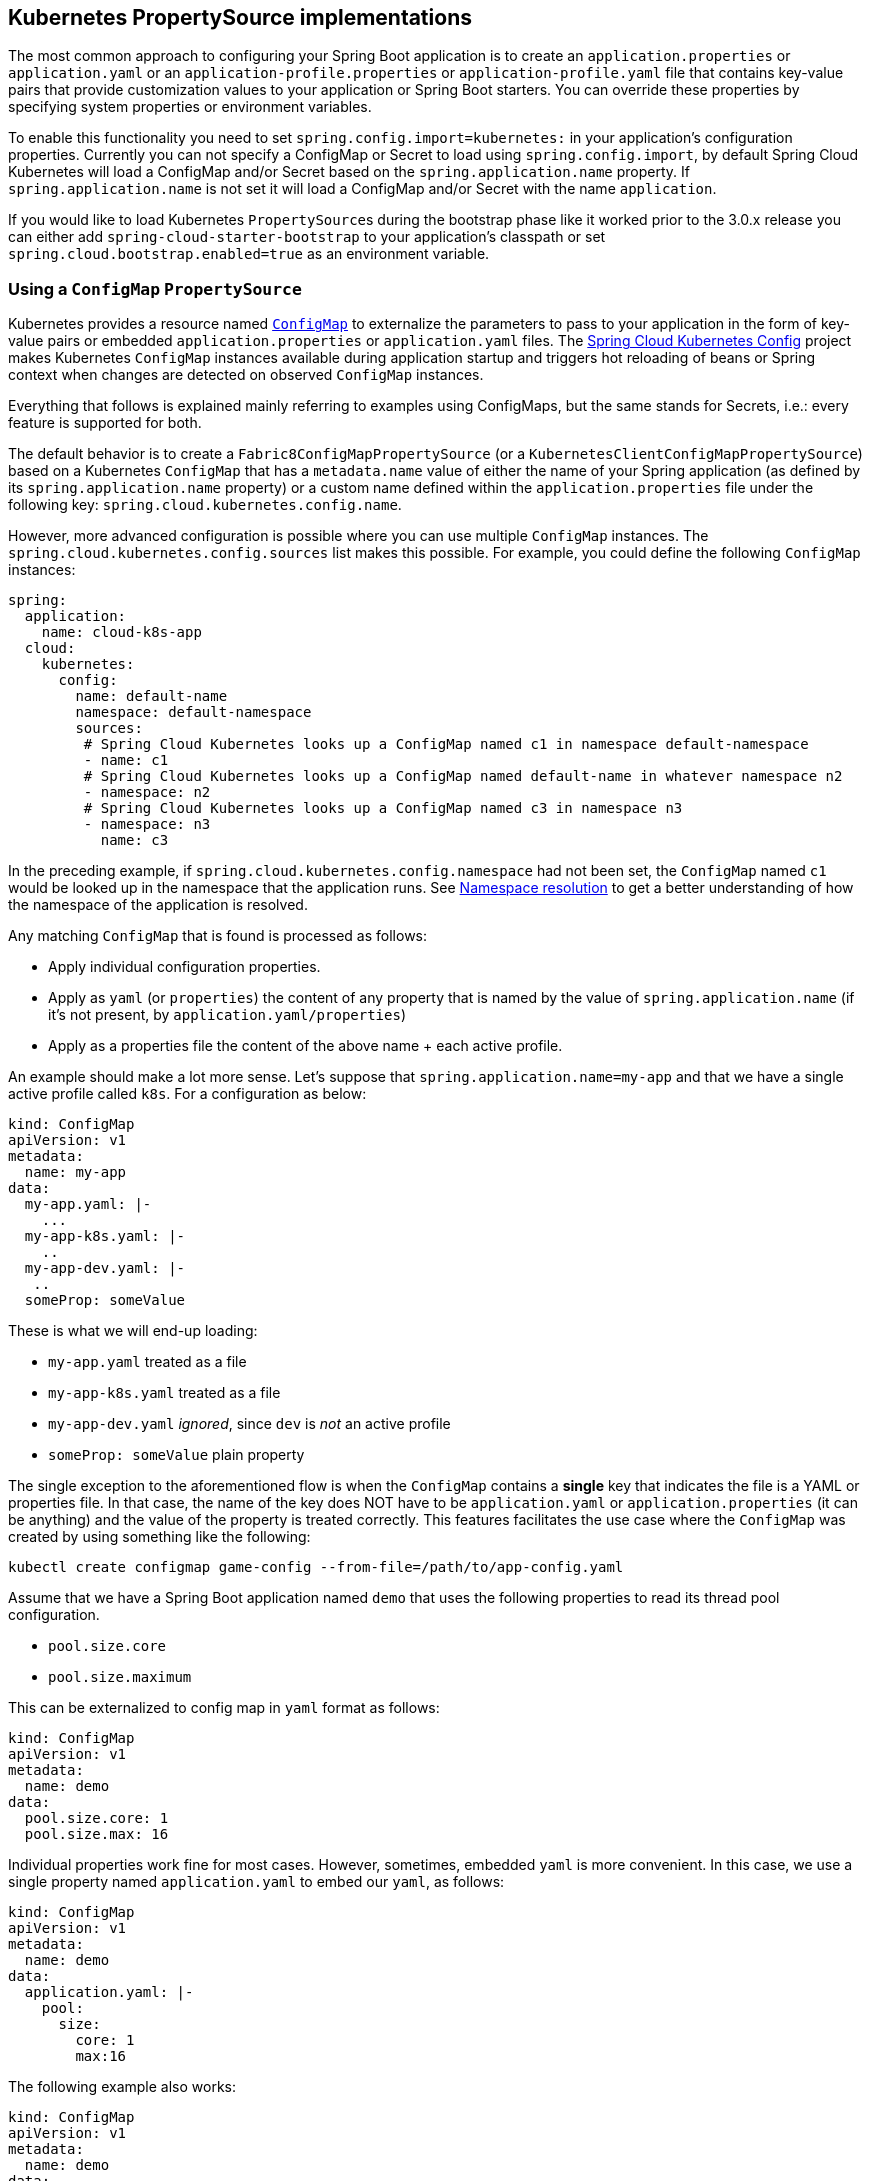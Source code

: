 == Kubernetes PropertySource implementations

The most common approach to configuring your Spring Boot application is to create an `application.properties` or `application.yaml` or
an `application-profile.properties` or `application-profile.yaml` file that contains key-value pairs that provide customization values to your
application or Spring Boot starters. You can override these properties by specifying system properties or environment
variables.

To enable this functionality you need to set `spring.config.import=kubernetes:` in your application's configuration properties.
Currently you can not specify a ConfigMap or Secret to load using `spring.config.import`, by default Spring Cloud Kubernetes
will load a ConfigMap and/or Secret based on the `spring.application.name` property.  If `spring.application.name` is not set it will
load a ConfigMap and/or Secret with the name `application`.

If you would like to load Kubernetes ``PropertySource``s during the bootstrap phase like it worked prior to the 3.0.x release
you can either add `spring-cloud-starter-bootstrap` to your application's classpath or set `spring.cloud.bootstrap.enabled=true`
as an environment variable.

[[configmap-propertysource]]
=== Using a `ConfigMap` `PropertySource`

Kubernetes provides a resource named https://kubernetes.io/docs/user-guide/configmap/[`ConfigMap`] to externalize the
parameters to pass to your application in the form of key-value pairs or embedded `application.properties` or `application.yaml` files.
The link:https://github.com/spring-cloud/spring-cloud-kubernetes/tree/master/spring-cloud-kubernetes-fabric8-config[Spring Cloud Kubernetes Config] project makes Kubernetes `ConfigMap` instances available
during application startup and triggers hot reloading of beans or Spring context when changes are detected on
observed `ConfigMap` instances.

Everything that follows is explained mainly referring to examples using ConfigMaps, but the same stands for
Secrets, i.e.: every feature is supported for both.

The default behavior is to create a `Fabric8ConfigMapPropertySource` (or a `KubernetesClientConfigMapPropertySource`) based on a Kubernetes `ConfigMap` that has a `metadata.name` value of either the name of
your Spring application (as defined by its `spring.application.name` property) or a custom name defined within the
`application.properties` file under the following key: `spring.cloud.kubernetes.config.name`.

However, more advanced configuration is possible where you can use multiple `ConfigMap` instances.
The `spring.cloud.kubernetes.config.sources` list makes this possible.
For example, you could define the following `ConfigMap` instances:

====
[source,yaml]
----
spring:
  application:
    name: cloud-k8s-app
  cloud:
    kubernetes:
      config:
        name: default-name
        namespace: default-namespace
        sources:
         # Spring Cloud Kubernetes looks up a ConfigMap named c1 in namespace default-namespace
         - name: c1
         # Spring Cloud Kubernetes looks up a ConfigMap named default-name in whatever namespace n2
         - namespace: n2
         # Spring Cloud Kubernetes looks up a ConfigMap named c3 in namespace n3
         - namespace: n3
           name: c3
----
====

In the preceding example, if `spring.cloud.kubernetes.config.namespace` had not been set,
the `ConfigMap` named `c1` would be looked up in the namespace that the application runs.
See <<namespace-resolution,Namespace resolution>> to get a better understanding of how the namespace
of the application is resolved.


Any matching `ConfigMap` that is found is processed as follows:

* Apply individual configuration properties.
* Apply as `yaml` (or `properties`) the content of any property that is named by the value of `spring.application.name`
  (if it's not present, by `application.yaml/properties`)
* Apply as a properties file the content of the above name + each active profile.

An example should make a lot more sense. Let's suppose that `spring.application.name=my-app` and that
we have a single active profile called `k8s`. For a configuration as below:


====
[source]
----
kind: ConfigMap
apiVersion: v1
metadata:
  name: my-app
data:
  my-app.yaml: |-
    ...
  my-app-k8s.yaml: |-
    ..
  my-app-dev.yaml: |-
   ..
  someProp: someValue
----
====

These is what we will end-up loading:

 - `my-app.yaml` treated as a file
 - `my-app-k8s.yaml` treated as a file
 - `my-app-dev.yaml` _ignored_, since `dev` is _not_ an active profile
 - `someProp: someValue` plain property

The single exception to the aforementioned flow is when the `ConfigMap` contains a *single* key that indicates
the file is a YAML or properties file. In that case, the name of the key does NOT have to be `application.yaml` or
`application.properties` (it can be anything) and the value of the property is treated correctly.
This features facilitates the use case where the `ConfigMap` was created by using something like the following:

====
[source]
----
kubectl create configmap game-config --from-file=/path/to/app-config.yaml
----
====

Assume that we have a Spring Boot application named `demo` that uses the following properties to read its thread pool
configuration.

* `pool.size.core`
* `pool.size.maximum`

This can be externalized to config map in `yaml` format as follows:

====
[source,yaml]
----
kind: ConfigMap
apiVersion: v1
metadata:
  name: demo
data:
  pool.size.core: 1
  pool.size.max: 16
----
====

Individual properties work fine for most cases. However, sometimes, embedded `yaml` is more convenient. In this case, we
use a single property named `application.yaml` to embed our `yaml`, as follows:

====
[source,yaml]
----
kind: ConfigMap
apiVersion: v1
metadata:
  name: demo
data:
  application.yaml: |-
    pool:
      size:
        core: 1
        max:16
----
====

The following example also works:

====
[source,yaml]
----
kind: ConfigMap
apiVersion: v1
metadata:
  name: demo
data:
  custom-name.yaml: |-
    pool:
      size:
        core: 1
        max:16
----
====

You can also define the search to happen based on labels, for example:


====
[source,yaml]
----
spring:
  application:
    name: labeled-configmap-with-prefix
  cloud:
    kubernetes:
      config:
        enableApi: true
        useNameAsPrefix: true
        namespace: spring-k8s
        sources:
          - labels:
              letter: a
----
====

This will search for every configmap in namespace `spring-k8s` that has labels `{letter : a}`. The important
thing to notice here is that unlike reading a configmap by name, this can result in _multiple_ config maps read.
As usual, the same feature is supported for secrets.

You can also configure Spring Boot applications differently depending on active profiles that are merged together
when the `ConfigMap` is read. You can provide different property values for different profiles by using an
`application.properties` or `application.yaml` property, specifying profile-specific values, each in their own document
(indicated by the `---` sequence), as follows:

====
[source,yaml]
----
kind: ConfigMap
apiVersion: v1
metadata:
  name: demo
data:
  application.yml: |-
    greeting:
      message: Say Hello to the World
    farewell:
      message: Say Goodbye
    ---
    spring:
      profiles: development
    greeting:
      message: Say Hello to the Developers
    farewell:
      message: Say Goodbye to the Developers
    ---
    spring:
      profiles: production
    greeting:
      message: Say Hello to the Ops
----
====

In the preceding case, the configuration loaded into your Spring Application with the `development` profile is as follows:

====
[source,yaml]
----
  greeting:
    message: Say Hello to the Developers
  farewell:
    message: Say Goodbye to the Developers
----
====

However, if the `production` profile is active, the configuration becomes:

====
[source,yaml]
----
  greeting:
    message: Say Hello to the Ops
  farewell:
    message: Say Goodbye
----
====

If both profiles are active, the property that appears last within the `ConfigMap` overwrites any preceding values.

Another option is to create a different config map per profile and spring boot will automatically fetch it based
on active profiles

====
[source,yaml]
----
kind: ConfigMap
apiVersion: v1
metadata:
  name: demo
data:
  application.yml: |-
    greeting:
      message: Say Hello to the World
    farewell:
      message: Say Goodbye
----
====
====
[source,yaml]
----
kind: ConfigMap
apiVersion: v1
metadata:
  name: demo-development
data:
  application.yml: |-
    spring:
      profiles: development
    greeting:
      message: Say Hello to the Developers
    farewell:
      message: Say Goodbye to the Developers
----
====
====
[source,yaml]
----
kind: ConfigMap
apiVersion: v1
metadata:
  name: demo-production
data:
  application.yml: |-
    spring:
      profiles: production
    greeting:
      message: Say Hello to the Ops
    farewell:
      message: Say Goodbye
----
====


To tell Spring Boot which `profile` should be enabled see the https://docs.spring.io/spring-boot/docs/current/reference/html/features.html#features.profiles[Spring Boot documentation].
One option for activating a specific profile when deploying to Kubernetes is to launch your Spring Boot application with an environment variable that you can define in the PodSpec at the container specification.
 Deployment resource file, as follows:

====
[source,yaml]
----
apiVersion: apps/v1
kind: Deployment
metadata:
  name: deployment-name
  labels:
    app: deployment-name
spec:
  replicas: 1
  selector:
    matchLabels:
      app: deployment-name
  template:
    metadata:
      labels:
        app: deployment-name
	spec:
		containers:
		- name: container-name
		  image: your-image
		  env:
		  - name: SPRING_PROFILES_ACTIVE
			value: "development"
----
====

You could run into a situation where there are multiple configs maps that have the same property names. For example:

====
[source,yaml]
----
kind: ConfigMap
apiVersion: v1
metadata:
  name: config-map-one
data:
  application.yml: |-
    greeting:
      message: Say Hello from one
----
====

and

====
[source,yaml]
----
kind: ConfigMap
apiVersion: v1
metadata:
  name: config-map-two
data:
  application.yml: |-
    greeting:
      message: Say Hello from two
----
====

Depending on the order in which you place these in `bootstrap.yaml|properties`, you might end up with an un-expected result (the last config map wins). For example:

====
[source,yaml]
----
spring:
  application:
    name: cloud-k8s-app
  cloud:
    kubernetes:
      config:
        namespace: default-namespace
        sources:
         - name: config-map-two
         - name: config-map-one
----
====

will result in property `greetings.message` being `Say Hello from one`.

There is a way to change this default configuration by specifying `useNameAsPrefix`. For example:

====
[source,yaml]
----
spring:
  application:
    name: with-prefix
  cloud:
    kubernetes:
      config:
        useNameAsPrefix: true
        namespace: default-namespace
        sources:
          - name: config-map-one
            useNameAsPrefix: false
          - name: config-map-two
----
====

Such a configuration will result in two properties being generated:

 - `greetings.message` equal to `Say Hello from one`.

 - `config-map-two.greetings.message` equal to `Say Hello from two`

Notice that `spring.cloud.kubernetes.config.useNameAsPrefix` has a _lower_ priority than `spring.cloud.kubernetes.config.sources.useNameAsPrefix`.
This allows you to set a "default" strategy for all sources, at the same time allowing to override only a few.

If using the config map name is not an option, you can specify a different strategy, called : `explicitPrefix`. Since this is an _explicit_ prefix that
you select, it can only be supplied to the `sources` level. At the same time it has a higher priority than `useNameAsPrefix`. Let's suppose we have a third config map with these entries:


====
[source,yaml]
----
kind: ConfigMap
apiVersion: v1
metadata:
  name: config-map-three
data:
  application.yml: |-
    greeting:
      message: Say Hello from three
----
====

A configuration like the one below:

====
[source,yaml]
----
spring:
  application:
    name: with-prefix
  cloud:
    kubernetes:
      config:
        useNameAsPrefix: true
        namespace: default-namespace
        sources:
          - name: config-map-one
            useNameAsPrefix: false
          - name: config-map-two
            explicitPrefix: two
          - name: config-map-three
----
====

will result in three properties being generated:

 - `greetings.message` equal to `Say Hello from one`.

 - `two.greetings.message` equal to `Say Hello from two`.

 - `config-map-three.greetings.message` equal to `Say Hello from three`.

The same way you configure a prefix for configmaps, you can do it for secrets also; both for secrets that are based on name
and the ones based on labels. For example:

====
[source.yaml]
----
spring:
  application:
    name: prefix-based-secrets
  cloud:
    kubernetes:
      secrets:
        enableApi: true
        useNameAsPrefix: true
        namespace: spring-k8s
        sources:
          - labels:
              letter: a
            useNameAsPrefix: false
          - labels:
              letter: b
            explicitPrefix: two
          - labels:
              letter: c
          - labels:
              letter: d
            useNameAsPrefix: true
          - name: my-secret
----
====

The same processing rules apply when generating property source as for config maps. The only difference is that
potentially, looking up secrets by labels can mean that we find more than one source. In such a case, prefix (if specified via `useNameAsPrefix`)
will be the names of all secrets found for those particular labels.

One more thing to bear in mind is that we support `prefix` per _source_, not per secret. The easiest way to explain this is via an example:

====
[source.yaml]
----
spring:
  application:
    name: prefix-based-secrets
  cloud:
    kubernetes:
      secrets:
        enableApi: true
        useNameAsPrefix: true
        namespace: spring-k8s
        sources:
          - labels:
              color: blue
            useNameAsPrefix: true
----
====

Suppose that a query matching such a label will provide two secrets as a result: `secret-a` and `secret-b`.
Both of these secrets have the same property name: `color=sea-blue` and `color=ocean-blue`. It is undefined which
`color` will end-up as part of property sources, but the prefix for it will be `secret-a.secret-b`
(concatenated sorted naturally, names of the secrets).

If you need more fine-grained results, adding more labels to identify the secret uniquely would be an option.



By default, besides reading the config map that is specified in the `sources` configuration, Spring will also try to read
all properties from "profile aware" sources. The easiest way to explain this is via an example. Let's suppose your application
enables a profile called "dev" and you have a configuration like the one below:

====
[source,yaml]
----
spring:
  application:
    name: spring-k8s
  cloud:
    kubernetes:
      config:
        namespace: default-namespace
        sources:
          - name: config-map-one
----
====

Besides reading the `config-map-one`, Spring will also try to read `config-map-one-dev`; in this particular order. Each active profile
generates such a profile aware config map.

Though your application should not be impacted by such a config map, it can be disabled if needed:

====
[source,yaml]
----
spring:
  application:
    name: spring-k8s
  cloud:
    kubernetes:
      config:
        includeProfileSpecificSources: false
        namespace: default-namespace
        sources:
          - name: config-map-one
            includeProfileSpecificSources: false
----
====

Notice that just like before, there are two levels where you can specify this property: for all config maps or
for individual ones; the latter having a higher priority.

NOTE: You should check the security configuration section. To access config maps from inside a pod you need to have the correct
Kubernetes service accounts, roles and role bindings.

Another option for using `ConfigMap` instances is to mount them into the Pod by running the Spring Cloud Kubernetes application
and having Spring Cloud Kubernetes read them from the file system.

NOTE: This feature is deprecated and will be removed in a future release (Use `spring.config.import` instead).
This behavior is controlled by the `spring.cloud.kubernetes.config.paths` property. You can use it in
addition to or instead of the mechanism described earlier.
`spring.cloud.kubernetes.config.paths` expects a List of full paths to each property file, because directories are not being recursively parsed. For example:

```
spring:
  cloud:
    kubernetes:
      config:
        paths:
          - /tmp/application.properties
          - /var/application.yaml
```

NOTE:  If you use `spring.cloud.kubernetes.config.paths` or `spring.cloud.kubernetes.secrets.path` the automatic reload
functionality will not work.  You will need to make a `POST` request to the `/actuator/refresh` endpoint or
restart/redeploy the application.

[#config-map-fail-fast]
In some cases, your application may be unable to load some of your `ConfigMaps` using the Kubernetes API.
If you want your application to fail the start-up process in such cases, you can set
`spring.cloud.kubernetes.config.fail-fast=true` to make the application start-up fail with an Exception.

[#config-map-retry]
You can also make your application retry loading `ConfigMap` property sources on a failure. First, you need to
set `spring.cloud.kubernetes.config.fail-fast=true`. Then you need to add `spring-retry` 
and `spring-boot-starter-aop` to your classpath. You can configure retry properties such as
the maximum number of attempts, backoff options like initial interval, multiplier, max interval by setting the
`spring.cloud.kubernetes.config.retry.*` properties.

NOTE: If you already have `spring-retry` and `spring-boot-starter-aop` on the classpath for some reason
and want to enable fail-fast, but do not want retry to be enabled; you can disable retry for `ConfigMap` `PropertySources`
by setting `spring.cloud.kubernetes.config.retry.enabled=false`.

.Properties:
[options="header,footer"]
|===
| Name                                                    | Type      | Default                      | Description
| `spring.cloud.kubernetes.config.enabled`                | `Boolean` | `true`                       | Enable ConfigMaps `PropertySource`
| `spring.cloud.kubernetes.config.name`                   | `String`  | `${spring.application.name}` | Sets the name of `ConfigMap` to look up
| `spring.cloud.kubernetes.config.namespace`              | `String`  | Client namespace             | Sets the Kubernetes namespace where to lookup
| `spring.cloud.kubernetes.config.paths`                  | `List`    | `null`                       | Sets the paths where `ConfigMap` instances are mounted
| `spring.cloud.kubernetes.config.enableApi`              | `Boolean` | `true`                       | Enable or disable consuming `ConfigMap` instances through APIs
| `spring.cloud.kubernetes.config.fail-fast`              | `Boolean` | `false`                      | Enable or disable failing the application start-up when an error occurred while loading a `ConfigMap`
| `spring.cloud.kubernetes.config.retry.enabled`          | `Boolean` | `true`                       | Enable or disable config retry.
| `spring.cloud.kubernetes.config.retry.initial-interval` | `Long`    | `1000`                       | Initial retry interval in milliseconds.
| `spring.cloud.kubernetes.config.retry.max-attempts`     | `Integer` | `6`                          | Maximum number of attempts.
| `spring.cloud.kubernetes.config.retry.max-interval`     | `Long`    | `2000`                       | Maximum interval for backoff.
| `spring.cloud.kubernetes.config.retry.multiplier`       | `Double`  | `1.1`                        | Multiplier for next interval.
|===

=== Secrets PropertySource

Kubernetes has the notion of https://kubernetes.io/docs/concepts/configuration/secret/[Secrets] for storing
sensitive data such as passwords, OAuth tokens, and so on. This project provides integration with `Secrets` to make secrets
accessible by Spring Boot applications. You can explicitly enable or disable This feature by setting the `spring.cloud.kubernetes.secrets.enabled` property.

When enabled, the `Fabric8SecretsPropertySource` looks up Kubernetes for `Secrets` from the following sources:

. Reading recursively from secrets mounts
. Named after the application (as defined by `spring.application.name`)
. Matching some labels

*Note:* 

By default, consuming Secrets through the API (points 2 and 3 above) *is not enabled* for security reasons. The permission 'list' on secrets allows clients to inspect secrets values in the specified namespace.
Further, we recommend that containers share secrets through mounted volumes.

If you enable consuming Secrets through the API, we recommend that you limit access to Secrets by using an authorization policy, such as RBAC. 
For more information about risks and best practices when consuming Secrets through the API refer to https://kubernetes.io/docs/concepts/configuration/secret/#best-practices[this doc].

If the secrets are found, their data is made available to the application.

Assume that we have a spring boot application named `demo` that uses properties to read its database
configuration. We can create a Kubernetes secret by using the following command:

====
[source]
----
kubectl create secret generic db-secret --from-literal=username=user --from-literal=password=p455w0rd
----
====

The preceding command would create the following secret (which you can see by using `kubectl get secrets db-secret -o yaml`):

====
[source,yaml]
----
apiVersion: v1
data:
  password: cDQ1NXcwcmQ=
  username: dXNlcg==
kind: Secret
metadata:
  creationTimestamp: 2017-07-04T09:15:57Z
  name: db-secret
  namespace: default
  resourceVersion: "357496"
  selfLink: /api/v1/namespaces/default/secrets/db-secret
  uid: 63c89263-6099-11e7-b3da-76d6186905a8
type: Opaque
----
====

Note that the data contains Base64-encoded versions of the literal provided by the `create` command.

Your application can then use this secret -- for example, by exporting the secret's value as environment variables:

====
[source,yaml]
----
apiVersion: v1
kind: Deployment
metadata:
  name: ${project.artifactId}
spec:
   template:
     spec:
       containers:
         - env:
            - name: DB_USERNAME
              valueFrom:
                 secretKeyRef:
                   name: db-secret
                   key: username
            - name: DB_PASSWORD
              valueFrom:
                 secretKeyRef:
                   name: db-secret
                   key: password
----
====

You can select the Secrets to consume in a number of ways:

. By listing the directories where secrets are mapped:
+
====
[source,bash]
----
-Dspring.cloud.kubernetes.secrets.paths=/etc/secrets/db-secret,etc/secrets/postgresql
----
====
+
If you have all the secrets mapped to a common root, you can set them like:
+
====
[source,bash]
----
-Dspring.cloud.kubernetes.secrets.paths=/etc/secrets
----
====

. By setting a named secret:
+
====
[source,bash]
----
-Dspring.cloud.kubernetes.secrets.name=db-secret
----
====

. By defining a list of labels:
+
====
[source,bash]
----
-Dspring.cloud.kubernetes.secrets.labels.broker=activemq
-Dspring.cloud.kubernetes.secrets.labels.db=postgresql
----
====

As the case with `ConfigMap`, more advanced configuration is also possible where you can use multiple `Secret`
instances. The `spring.cloud.kubernetes.secrets.sources` list makes this possible.
For example, you could define the following `Secret` instances:

====
[source,yaml]
----
spring:
  application:
    name: cloud-k8s-app
  cloud:
    kubernetes:
      secrets:
        name: default-name
        namespace: default-namespace
        sources:
         # Spring Cloud Kubernetes looks up a Secret named s1 in namespace default-namespace
         - name: s1
         # Spring Cloud Kubernetes looks up a Secret named default-name in namespace n2
         - namespace: n2
         # Spring Cloud Kubernetes looks up a Secret named s3 in namespace n3
         - namespace: n3
           name: s3
----
====

In the preceding example, if `spring.cloud.kubernetes.secrets.namespace` had not been set,
the `Secret` named `s1` would be looked up in the namespace that the application runs.
See <<namespace-resolution,namespace-resolution>> to get a better understanding of how the namespace
of the application is resolved.

<<config-map-fail-fast,Similar to the `ConfigMaps`>>; if you want your application to fail to start 
when it is unable to load `Secrets` property sources, you can set `spring.cloud.kubernetes.secrets.fail-fast=true`.

It is also possible to enable retry for `Secret` property sources <<config-map-retry,like the `ConfigMaps`>>.
As with the `ConfigMap` property sources, first you need to set `spring.cloud.kubernetes.secrets.fail-fast=true`. 
Then you need to add `spring-retry` and `spring-boot-starter-aop` to your classpath. 
Retry behavior of the `Secret` property sources can be configured by setting the `spring.cloud.kubernetes.secrets.retry.*`
properties.

NOTE: If you already have `spring-retry` and `spring-boot-starter-aop` on the classpath for some reason
and want to enable fail-fast, but do not want retry to be enabled; you can disable retry for `Secrets` `PropertySources`
by setting `spring.cloud.kubernetes.secrets.retry.enabled=false`.

.Properties:
[options="header,footer"]
|===
| Name                                                     | Type      | Default                      | Description
| `spring.cloud.kubernetes.secrets.enabled`                | `Boolean` | `true`                       | Enable Secrets `PropertySource`
| `spring.cloud.kubernetes.secrets.name`                   | `String`  | `${spring.application.name}` | Sets the name of the secret to look up
| `spring.cloud.kubernetes.secrets.namespace`              | `String`  | Client namespace             | Sets the Kubernetes namespace where to look up
| `spring.cloud.kubernetes.secrets.labels`                 | `Map`     | `null`                       | Sets the labels used to lookup secrets
| `spring.cloud.kubernetes.secrets.paths`                  | `List`    | `null`                       | Sets the paths where secrets are mounted (example 1)
| `spring.cloud.kubernetes.secrets.enableApi`              | `Boolean` | `false`                      | Enables or disables consuming secrets through APIs (examples 2 and 3)
| `spring.cloud.kubernetes.secrets.fail-fast`              | `Boolean` | `false`                      | Enable or disable failing the application start-up when an error occurred while loading a `Secret`
| `spring.cloud.kubernetes.secrets.retry.enabled`          | `Boolean` | `true`                       | Enable or disable secrets retry.
| `spring.cloud.kubernetes.secrets.retry.initial-interval` | `Long`    | `1000`                       | Initial retry interval in milliseconds.
| `spring.cloud.kubernetes.secrets.retry.max-attempts`     | `Integer` | `6`                          | Maximum number of attempts.
| `spring.cloud.kubernetes.secrets.retry.max-interval`     | `Long`    | `2000`                       | Maximum interval for backoff.
| `spring.cloud.kubernetes.secrets.retry.multiplier`       | `Double`  | `1.1`                        | Multiplier for next interval.
|===

Notes:

* The `spring.cloud.kubernetes.secrets.labels` property behaves as defined by
https://github.com/spring-projects/spring-boot/wiki/Spring-Boot-Configuration-Binding#map-based-binding[Map-based binding].
* The `spring.cloud.kubernetes.secrets.paths` property behaves as defined by
https://github.com/spring-projects/spring-boot/wiki/Spring-Boot-Configuration-Binding#collection-based-binding[Collection-based binding].
* Access to secrets through the API may be restricted for security reasons. The preferred way is to mount secrets to the Pod.

You can find an example of an application that uses secrets (though it has not been updated to use the new `spring-cloud-kubernetes` project) at
https://github.com/fabric8-quickstarts/spring-boot-camel-config[spring-boot-camel-config]

[[namespace-resolution]]
=== Namespace resolution
Finding an application namespace happens on a best-effort basis. There are some steps that we iterate in order
to find it. The easiest and most common one, is to specify it in the proper configuration, for example:

====
[source,yaml]
----
spring:
  application:
    name: app
  cloud:
    kubernetes:
      secrets:
        name: secret
        namespace: default
        sources:
         # Spring Cloud Kubernetes looks up a Secret named 'a' in namespace 'default'
         - name: a
         # Spring Cloud Kubernetes looks up a Secret named 'secret' in namespace 'b'
         - namespace: b
         # Spring Cloud Kubernetes looks up a Secret named 'd' in namespace 'c'
         - namespace: c
           name: d
----
====

Remember that the same can be done for config maps. If such a namespace is not specified, it will be read (in this order):

1. from property `spring.cloud.kubernetes.client.namespace`
2. from a String residing in a file denoted by `spring.cloud.kubernetes.client.serviceAccountNamespacePath` property
3. from a String residing in `/var/run/secrets/kubernetes.io/serviceaccount/namespace` file
(kubernetes default namespace path)
4. from a designated client method call (for example fabric8's : `KubernetesClient::getNamespace`), if the client provides
such a method. This, in turn, could be configured via environment properties. For example fabric8 client can be configured via
"KUBERNETES_NAMESPACE" property; consult the client documentation for exact details.

Failure to find a namespace from the above steps will result in an Exception being raised.

[[order_of_configMaps_and_secrets]]
=== Order of ConfigMaps and Secrets

If, for whatever reason, you enabled both configmaps and secrets, and there is a common property between them, the value from the ConfigMap will have a higher precedence. That is: it will override whatever values are found in secrets.

=== `PropertySource` Reload

WARNING:  This functionality has been deprecated in the 2020.0 release.  Please see
the <<spring-cloud-kubernetes-configuration-watcher>> controller for an alternative way
to achieve the same functionality.

Some applications may need to detect changes on external property sources and update their internal status to reflect the new configuration.
The reload feature of Spring Cloud Kubernetes is able to trigger an application reload when a related `ConfigMap` or
`Secret` changes.

By default, this feature is disabled. You can enable it by using the `spring.cloud.kubernetes.reload.enabled=true` configuration property (for example, in the `application.properties` file).
Please notice that this will enable monitoring of configmaps only (i.e.: `spring.cloud.kubernetes.reload.monitoring-config-maps` will be set to `true`).
If you want to enable monitoring of secrets, this must be done explicitly via : `spring.cloud.kubernetes.reload.monitoring-secrets=true`.

The following levels of reload are supported (by setting the `spring.cloud.kubernetes.reload.strategy` property):

* `refresh` (default): Only configuration beans annotated with `@ConfigurationProperties` or `@RefreshScope` are reloaded.
This reload level leverages the refresh feature of Spring Cloud Context.

* `restart_context`: the whole Spring `ApplicationContext` is gracefully restarted. Beans are recreated with the new configuration.
In order for the restart context functionality to work properly you must enable and expose the restart actuator endpoint
[source,yaml]
====
----
management:
  endpoint:
    restart:
      enabled: true
  endpoints:
    web:
      exposure:
        include: restart
----
====

* `shutdown`: the Spring `ApplicationContext` is shut down to activate a restart of the container.
 When you use this level, make sure that the lifecycle of all non-daemon threads is bound to the `ApplicationContext`
and that a replication controller or replica set is configured to restart the pod.

Assuming that the reload feature is enabled with default settings (`refresh` mode), the following bean is refreshed when the config map changes:

====
[java, source]
----
@Configuration
@ConfigurationProperties(prefix = "bean")
public class MyConfig {

    private String message = "a message that can be changed live";

    // getter and setters

}
----
====

To see that changes effectively happen, you can create another bean that prints the message periodically, as follows

====
[source,java]
----
@Component
public class MyBean {

    @Autowired
    private MyConfig config;

    @Scheduled(fixedDelay = 5000)
    public void hello() {
        System.out.println("The message is: " + config.getMessage());
    }
}
----
====

You can change the message printed by the application by using a `ConfigMap`, as follows:

====
[source,yaml]
----
apiVersion: v1
kind: ConfigMap
metadata:
  name: reload-example
data:
  application.properties: |-
    bean.message=Hello World!
----
====

Any change to the property named `bean.message` in the `ConfigMap` associated with the pod is reflected in the
output. More generally speaking, changes associated to properties prefixed with the value defined by the `prefix`
field of the `@ConfigurationProperties` annotation are detected and reflected in the application.
<<configmap-propertysource,Associating a `ConfigMap` with a pod>> is explained earlier in this chapter.

The full example is available in https://github.com/spring-cloud/spring-cloud-kubernetes/tree/main/spring-cloud-kubernetes-examples/kubernetes-reload-example[`spring-cloud-kubernetes-reload-example`].

The reload feature supports two operating modes:

* Event (default): Watches for changes in config maps or secrets by using the Kubernetes API (web socket).
Any event produces a re-check on the configuration and, in case of changes, a reload.
The `view` role on the service account is required in order to listen for config map changes. A higher level role (such as `edit`) is required for secrets
(by default, secrets are not monitored).
* Polling: Periodically re-creates the configuration from config maps and secrets to see if it has changed.
You can configure the polling period by using the `spring.cloud.kubernetes.reload.period` property and defaults to 15 seconds.
It requires the same role as the monitored property source.
This means, for example, that using polling on file-mounted secret sources does not require particular privileges.

[[namespace-label-filtering]]
=== Reload namespace and label filtering
By default, a namespace chosen using the steps outlined in <<namespace-resolution,Namespace resolution>> will be used to listen to changes
in configmaps and secrets. i.e.: if you do not tell reload what namespaces and configmaps/secrets to watch for,
it will watch all configmaps/secrets from the namespace that will be computed using the above algorithm.

On the other hand, you can define a more fine-grained approach. For example, you can specify the namespaces where
changes will be monitored:

====
[source,yaml]
----
spring:
  application:
    name: event-reload
  cloud:
    kubernetes:
      reload:
        enabled: true
        strategy: shutdown
        mode: event
        namespaces:
          - my-namespace
----
====

Such a configuration will make the app watch changes only in the `my-namespace` namespace. Mind that this will
watch _all_ configmaps/secrets (depending on which one you enable). If you want an even more fine-grained approach,
you can enable "label-filtering". First we need to enable such support via : `enable-reload-filtering: true`

====
[source,yaml]
----
spring:
  application:
    name: event-reload
  cloud:
    kubernetes:
      reload:
        enabled: true
        strategy: shutdown
        mode: event
        namespaces:
          - my-namespaces
        monitoring-config-maps: true
        enable-reload-filtering: true
----
====

What this will do, is watch configmaps/secrets that only have the `spring.cloud.kubernetes.config.informer.enabled: true` label.

.Properties:
[options="header,footer"]
|===
| Name                                                     | Type      | Default                      | Description
| `spring.cloud.kubernetes.reload.enabled`                 | `Boolean` | `false`                      | Enables monitoring of property sources and configuration reload
| `spring.cloud.kubernetes.reload.monitoring-config-maps`  | `Boolean` | `true`                       | Allow monitoring changes in config maps
| `spring.cloud.kubernetes.reload.monitoring-secrets`      | `Boolean` | `false`                      | Allow monitoring changes in secrets
| `spring.cloud.kubernetes.reload.strategy`                | `Enum`    | `refresh`                    | The strategy to use when firing a reload (`refresh`, `restart_context`, or `shutdown`)
| `spring.cloud.kubernetes.reload.mode`                    | `Enum`    | `event`                      | Specifies how to listen for changes in property sources (`event` or `polling`)
| `spring.cloud.kubernetes.reload.period`                  | `Duration`| `15s`                        | The period for verifying changes when using the `polling` strategy
| `spring.cloud.kubernetes.reload.namespaces`              | `String[]`|                              | namespaces where we should watch for changes
| `spring.cloud.kubernetes.reload.enable-reload-filtering` | `String`  |                              | enabled labeled filtering for reload functionality
|===

Notes:

* You should not use properties under `spring.cloud.kubernetes.reload` in config maps or secrets. Changing such properties at runtime may lead to unexpected results.
* Deleting a property or the whole config map does not restore the original state of the beans when you use the `refresh` level.
